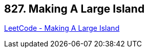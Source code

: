 == 827. Making A Large Island

https://leetcode.com/problems/making-a-large-island/[LeetCode - Making A Large Island]

